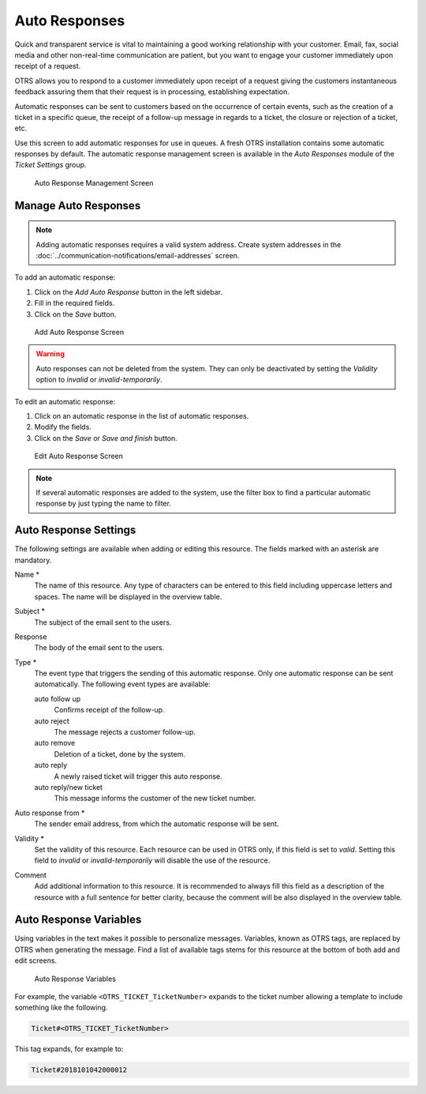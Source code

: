 Auto Responses
==============

Quick and transparent service is vital to maintaining a good working relationship with your customer. Email, fax, social media and other non-real-time communication are patient, but you want to engage your customer immediately upon receipt of a request.

OTRS allows you to respond to a customer immediately upon receipt of a request giving the customers instantaneous feedback assuring them that their request is in processing, establishing expectation.

Automatic responses can be sent to customers based on the occurrence of certain events, such as the creation of a ticket in a specific queue, the receipt of a follow-up message in regards to a ticket, the closure or rejection of a ticket, etc.

Use this screen to add automatic responses for use in queues. A fresh OTRS installation contains some automatic responses by default. The automatic response management screen is available in the *Auto Responses* module of the *Ticket Settings* group.

.. figure:: images/auto-response-management.png
   :alt: Auto Response Management Screen

   Auto Response Management Screen


Manage Auto Responses
---------------------

.. note::

   Adding automatic responses requires a valid system address. Create system addresses in the :doc:`../communication-notifications/email-addresses` screen.

To add an automatic response:

1. Click on the *Add Auto Response* button in the left sidebar.
2. Fill in the required fields.
3. Click on the *Save* button.

.. figure:: images/auto-response-add.png
   :alt: Add Auto Response Screen

   Add Auto Response Screen

.. warning::

   Auto responses can not be deleted from the system. They can only be deactivated by setting the *Validity* option to *invalid* or *invalid-temporarily*.

To edit an automatic response:

1. Click on an automatic response in the list of automatic responses.
2. Modify the fields.
3. Click on the *Save* or *Save and finish* button.

.. figure:: images/auto-response-edit.png
   :alt: Edit Auto Response Screen

   Edit Auto Response Screen

.. note::

   If several automatic responses are added to the system, use the filter box to find a particular automatic response by just typing the name to filter.


Auto Response Settings
----------------------

The following settings are available when adding or editing this resource. The fields marked with an asterisk are mandatory.

Name \*
   The name of this resource. Any type of characters can be entered to this field including uppercase letters and spaces. The name will be displayed in the overview table.

Subject \*
   The subject of the email sent to the users.

Response
   The body of the email sent to the users.

Type \*
   The event type that triggers the sending of this automatic response. Only one automatic response can be sent automatically. The following event types are available:

   auto follow up
      Confirms receipt of the follow-up.

   auto reject
      The message rejects a customer follow-up.

   auto remove
      Deletion of a ticket, done by the system.

   auto reply
      A newly raised ticket will trigger this auto response.

   auto reply/new ticket
      This message informs the customer of the new ticket number.

Auto response from \*
   The sender email address, from which the automatic response will be sent.

Validity \*
   Set the validity of this resource. Each resource can be used in OTRS only, if this field is set to *valid*. Setting this field to *invalid* or *invalid-temporarily* will disable the use of the resource.

Comment
   Add additional information to this resource. It is recommended to always fill this field as a description of the resource with a full sentence for better clarity, because the comment will be also displayed in the overview table.


Auto Response Variables
-----------------------

Using variables in the text makes it possible to personalize messages. Variables, known as OTRS tags, are replaced by OTRS when generating the message. Find a list of available tags stems for this resource at the bottom of both add and edit screens.

.. figure:: images/auto-response-variables.png
   :alt: Auto Response Variables

   Auto Response Variables

For example, the variable ``<OTRS_TICKET_TicketNumber>`` expands to the ticket number allowing a template to include something like the following.

.. code-block:: text

   Ticket#<OTRS_TICKET_TicketNumber>

This tag expands, for example to:

.. code-block:: text

   Ticket#2018101042000012

